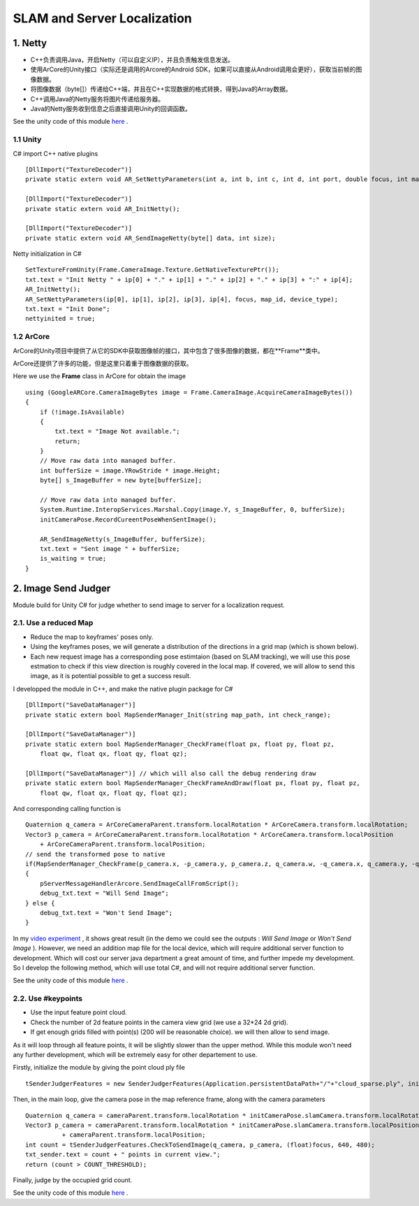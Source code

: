 SLAM and Server Localization
===================================

1. Netty
----------------------------

* C++负责调用Java，开启Netty（可以自定义IP），并且负责触发信息发送。
* 使用ArCore的Unity接口（实际还是调用的Arcore的Android SDK，如果可以直接从Android调用会更好），获取当前帧的图像数据。
* 将图像数据（byte[]）传递给C++端，并且在C++实现数据的格式转换，得到Java的Array数据。
* C++调用Java的Netty服务将图片传递给服务器。
* Java的Netty服务收到信息之后直接调用Unity的回调函数。

See the unity code of this module `here <https://github.com/gggliuye/VIO/tree/master/UnityModules/NettyManager>`_ .

1.1 Unity
~~~~~~~~~~~~~~~~~~~~~~

C# import C++ native plugins ::

  [DllImport("TextureDecoder")]
  private static extern void AR_SetNettyParameters(int a, int b, int c, int d, int port, double focus, int mapid, int devicetype);

  [DllImport("TextureDecoder")]
  private static extern void AR_InitNetty();

  [DllImport("TextureDecoder")]
  private static extern void AR_SendImageNetty(byte[] data, int size);

Netty initialization in C# ::

  SetTextureFromUnity(Frame.CameraImage.Texture.GetNativeTexturePtr());
  txt.text = "Init Netty " + ip[0] + "." + ip[1] + "." + ip[2] + "." + ip[3] + ":" + ip[4];
  AR_InitNetty();
  AR_SetNettyParameters(ip[0], ip[1], ip[2], ip[3], ip[4], focus, map_id, device_type);
  txt.text = "Init Done";
  nettyinited = true;


1.2 ArCore
~~~~~~~~~~~~~~~~

ArCore的Unity项目中提供了从它的SDK中获取图像帧的接口，其中包含了很多图像的数据，都在**Frame**类中。


ArCore还提供了许多的功能，但是这里只着重于图像数据的获取。

Here we use the **Frame** class in ArCore for obtain the image ::

  using (GoogleARCore.CameraImageBytes image = Frame.CameraImage.AcquireCameraImageBytes())
  {
      if (!image.IsAvailable)
      {
          txt.text = "Image Not available.";
          return;
      }
      // Move raw data into managed buffer.
      int bufferSize = image.YRowStride * image.Height;
      byte[] s_ImageBuffer = new byte[bufferSize];

      // Move raw data into managed buffer.
      System.Runtime.InteropServices.Marshal.Copy(image.Y, s_ImageBuffer, 0, bufferSize);
      initCameraPose.RecordCureentPoseWhenSentImage();

      AR_SendImageNetty(s_ImageBuffer, bufferSize);
      txt.text = "Sent image " + bufferSize;
      is_waiting = true;
  }

2. Image Send Judger
----------------------

Module build for Unity C# for judge whether to send image to server for a localization request.

2.1. Use a reduced Map
~~~~~~~~~~~~~~~~~~~~~~~~~~~~~

* Reduce the map to keyframes' poses only.
* Using the keyframes poses, we will generate a distribution of the directions in a grid map (which is shown below).
* Each new request image has a corresponding pose estimtaion (based on SLAM tracking), we will use this pose estmation to check if this view direction is roughly covered in the local map. If covered, we will allow to send this image, as it is potential possible to get a success result.

.. image:: ../images/local_map.PNG
    :align: center
    :width: 60%

I developped the module in C++, and make the native plugin package for C# ::

  [DllImport("SaveDataManager")]
  private static extern bool MapSenderManager_Init(string map_path, int check_range);

  [DllImport("SaveDataManager")]
  private static extern bool MapSenderManager_CheckFrame(float px, float py, float pz,
      float qw, float qx, float qy, float qz);

  [DllImport("SaveDataManager")] // which will also call the debug rendering draw
  private static extern bool MapSenderManager_CheckFrameAndDraw(float px, float py, float pz,
      float qw, float qx, float qy, float qz);

And corresponding calling function is ::

  Quaternion q_camera = ArCoreCameraParent.transform.localRotation * ArCoreCamera.transform.localRotation;
  Vector3 p_camera = ArCoreCameraParent.transform.localRotation * ArCoreCamera.transform.localPosition
      + ArCoreCameraParent.transform.localPosition;
  // send the transformed pose to native
  if(MapSenderManager_CheckFrame(p_camera.x, -p_camera.y, p_camera.z, q_camera.w, -q_camera.x, q_camera.y, -q_camera.z))
  {
      pServerMessageHandlerArcore.SendImageCallFromScript();
      debug_txt.text = "Will Send Image";
  } else {
      debug_txt.text = "Won't Send Image";
  }

In my `video experiment <https://www.bilibili.com/video/BV1NZ4y1j7Ba?p=7>`_ , it shows great result (in the demo we could see the
outputs : *Will Send Image* or *Won't Send Image* ).
However, we need an addition map file for the local device, which will require additional server function to development.
Which will cost our server java department a great amount of time, and further impede my development.
So I develop the following method, which will use total C#, and will not require additional server function.

See the unity code of this module `here <https://github.com/gggliuye/VIO/tree/master/UnityModules/MapSenderManager>`_ .

2.2. Use #keypoints
~~~~~~~~~~~~~~~~~~~~~~

* Use the input feature point cloud.
* Check the number of 2d feature points in the camera view grid (we use a 32*24 2d grid).
* If get enough grids filled with point(s) (200 will be reasonable choice). we will then allow to send image.

As it will loop through all feature points, it will be slightly slower than the upper method. While this module won't need any further
development, which will be extremely easy for other departement to use.

Firstly, initialize the module by giving the point cloud ply file ::

  tSenderJudgerFeatures = new SenderJudgerFeatures(Application.persistentDataPath+"/"+"cloud_sparse.ply", initCameraPose.colmapScale);

Then, in the main loop, give the camera pose in the map reference frame, along with the camera parameters ::

  Quaternion q_camera = cameraParent.transform.localRotation * initCameraPose.slamCamera.transform.localRotation;
  Vector3 p_camera = cameraParent.transform.localRotation * initCameraPose.slamCamera.transform.localPosition
            + cameraParent.transform.localPosition;
  int count = tSenderJudgerFeatures.CheckToSendImage(q_camera, p_camera, (float)focus, 640, 480);
  txt_sender.text = count + " points in current view.";
  return (count > COUNT_THRESHOLD);

Finally, judge by the occupied grid count.

See the unity code of this module `here <https://github.com/gggliuye/VIO/tree/master/UnityModules/SenderJudeger>`_ .

